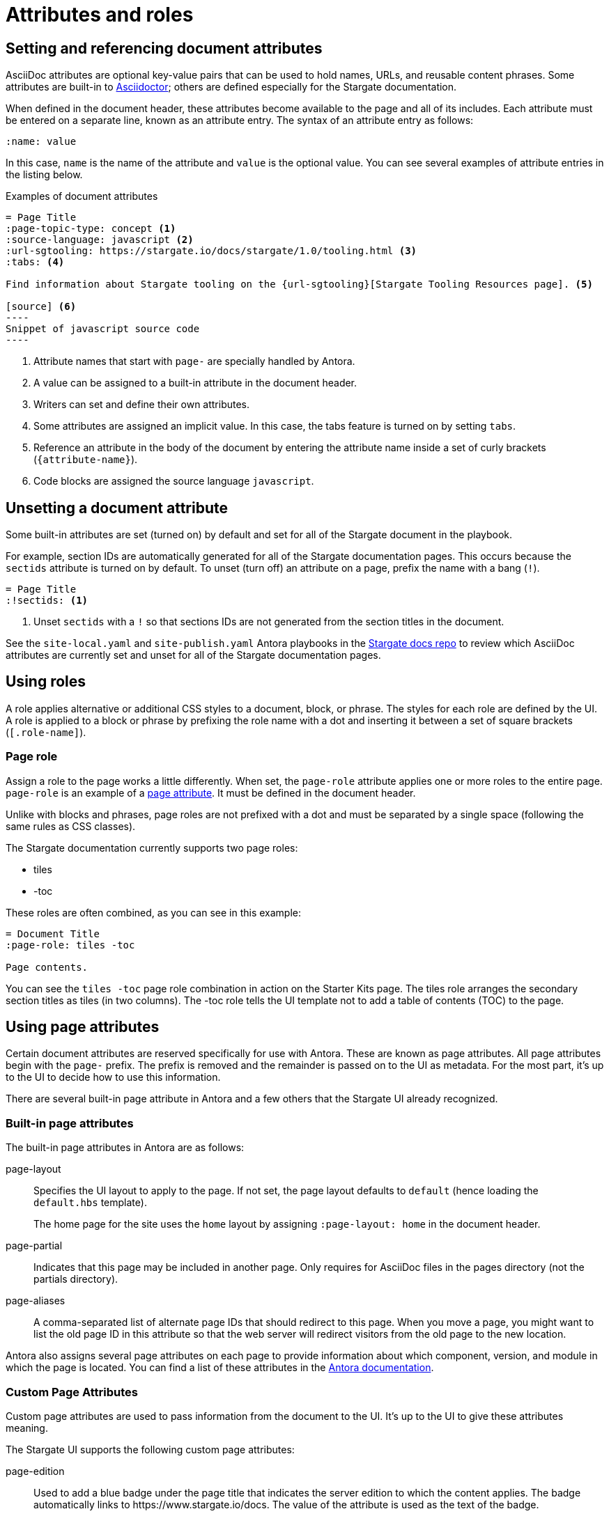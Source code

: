 = Attributes and roles

== Setting and referencing document attributes

AsciiDoc attributes are optional key-value pairs that can be used to hold names, URLs, and reusable content phrases.
Some attributes are built-in to link:https://asciidoctor.org[Asciidoctor]; others are defined especially for the Stargate documentation.

When defined in the document header, these attributes become available to the page and all of its includes.
Each attribute must be entered on a separate line, known as an attribute entry.
The syntax of an attribute entry as follows:

 :name: value

In this case, `name` is the name of the attribute and `value` is the optional value.
You can see several examples of attribute entries in the listing below.

.Examples of document attributes

[source,asciidoc]
....
= Page Title
:page-topic-type: concept <1>
:source-language: javascript <2>
:url-sgtooling: https://stargate.io/docs/stargate/1.0/tooling.html <3>
:tabs: <4>

Find information about Stargate tooling on the {url-sgtooling}[Stargate Tooling Resources page]. <5>

[source] <6>
----
Snippet of javascript source code
----
....
<1> Attribute names that start with `page-` are specially handled by Antora.
<2> A value can be assigned to a built-in attribute in the document header.
<3> Writers can set and define their own attributes.
<4> Some attributes are assigned an implicit value.
In this case, the tabs feature is turned on by setting `tabs`.
<5> Reference an attribute in the body of the document by entering the attribute name inside a set of curly brackets (`+{attribute-name}+`).
<6> Code blocks are assigned the source language `javascript`.

== Unsetting a document attribute

Some built-in attributes are set (turned on) by default and set for all of the Stargate document in the playbook.

For example, section IDs are automatically generated for all of the Stargate documentation pages.
This occurs because the `sectids` attribute is turned on by default.
To unset (turn off) an attribute on a page, prefix the name with a bang (`!`).

[source,asciidoc]
----
= Page Title
:!sectids: <1>
----
<1> Unset `sectids` with a `!` so that sections IDs are not generated from the section titles in the document.

See the `site-local.yaml` and `site-publish.yaml` Antora playbooks in the https://github.com/stargate/docs[Stargate docs repo] to review which
AsciiDoc attributes are currently set and unset for all of the Stargate documentation pages.

// LLP 10.08.21 Need to decide on custom roles and whether they are needed
== Using roles

A role applies alternative or additional CSS styles to a document, block, or phrase.
The styles for each role are defined by the UI.
A role is applied to a block or phrase by prefixing the role name with a dot and
inserting it between a set of square brackets (`[.role-name]`).

=== Page role

Assign a role to the page works a little differently.
When set, the `page-role` attribute applies one or more roles to the entire page.
`page-role` is an example of a <<Using Page Attributes,page attribute>>.
It must be defined in the document header.

Unlike with blocks and phrases, page roles are not prefixed with a dot and must
be separated by a single space (following the same rules as CSS classes).

The Stargate documentation currently supports two page roles:

* tiles
* -toc

These roles are often combined, as you can see in this example:

[source,asciidoc]
----
= Document Title
:page-role: tiles -toc

Page contents.
----

You can see the `tiles -toc` page role combination in action on the Starter Kits page.
The tiles role arranges the secondary section titles as tiles (in two columns).
The -toc role tells the UI template not to add a table of contents (TOC) to the page.

== Using page attributes

Certain document attributes are reserved specifically for use with Antora.
These are known as page attributes.
All page attributes begin with the `page-` prefix.
The prefix is removed and the remainder is passed on to the UI as metadata.
For the most part, it's up to the UI to decide how to use this information.

There are several built-in page attribute in Antora and a few others that the
Stargate UI already recognized.

=== Built-in page attributes

The built-in page attributes in Antora are as follows:

page-layout:: Specifies the UI layout to apply to the page.
If not set, the page layout defaults to `default` (hence loading the `default.hbs` template).
+
The home page for the site uses the `home` layout by assigning `:page-layout: home` in the document header.

page-partial:: Indicates that this page may be included in another page.
Only requires for AsciiDoc files in the pages directory (not the partials directory).

page-aliases:: A comma-separated list of alternate page IDs that should redirect to this page.
When you move a page, you might want to list the old page ID in this attribute so that the web server will redirect visitors from the old page to the new location.

Antora also assigns several page attributes on each page to provide information about which component, version, and module in which the page is located.
You can find a list of these attributes in the https://docs.antora.org/antora/2.3/page/page-and-site-attributes/[Antora documentation^].

// LLP 10.08.21 Need to decide on custom page attributes and whether they are needed
=== Custom Page Attributes

Custom page attributes are used to pass information from the document to the UI.
It's up to the UI to give these attributes meaning.

The Stargate UI supports the following custom page attributes:

page-edition:: Used to add a blue badge under the page title that indicates the server edition to which the content applies.
The badge automatically links to \https://www.stargate.io/docs.
The value of the attribute is used as the text of the badge.

page-status:: Used to add an orange badge under the page title that indicates the status of the page, such as beta or the minimum software version to which the content applies.
The value of the attribute is used as the text of the badge.

description:: Sets the value of the meta description in the HTML head.
Note that the `page-` prefix is not required in this case.

keywords:: Sets the value of the meta keywords in the HTML head.
Note that the `page-` prefix is not required in this case.

Additional custom page attributes can be added by agreeing on a contract between the page and the UI.
